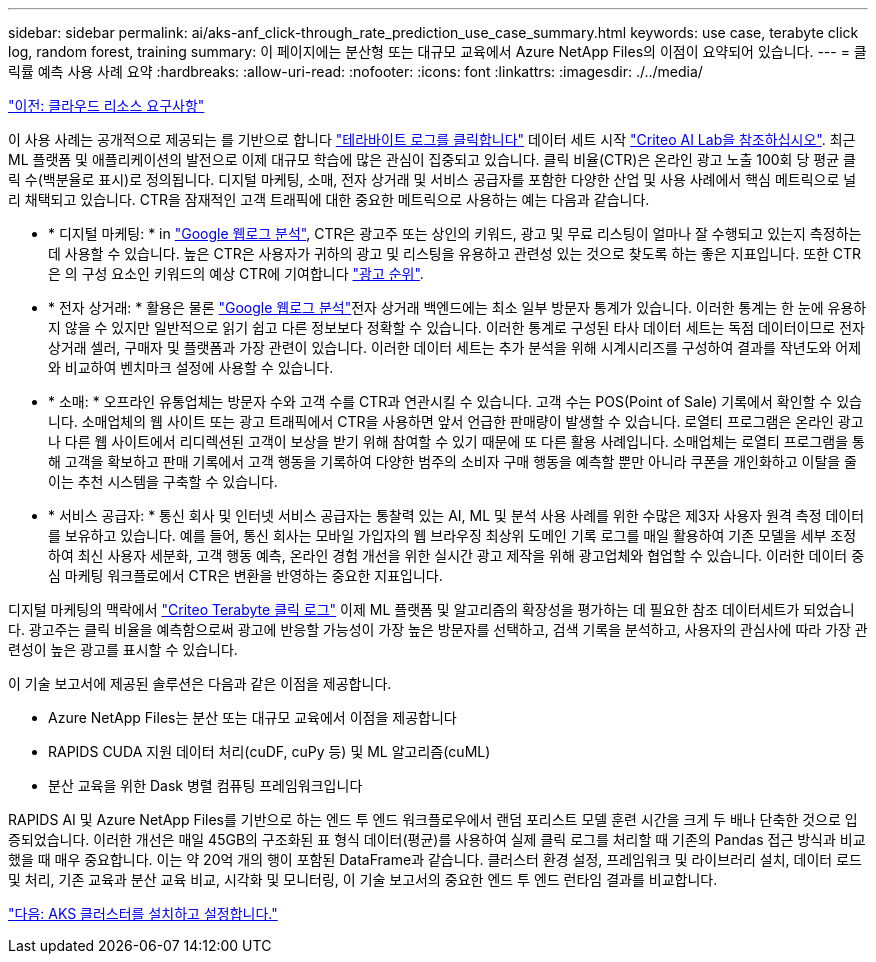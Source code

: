 ---
sidebar: sidebar 
permalink: ai/aks-anf_click-through_rate_prediction_use_case_summary.html 
keywords: use case, terabyte click log, random forest, training 
summary: 이 페이지에는 분산형 또는 대규모 교육에서 Azure NetApp Files의 이점이 요약되어 있습니다. 
---
= 클릭률 예측 사용 사례 요약
:hardbreaks:
:allow-uri-read: 
:nofooter: 
:icons: font
:linkattrs: 
:imagesdir: ./../media/


link:aks-anf_cloud_resource_requirements.html["이전: 클라우드 리소스 요구사항"]

[role="lead"]
이 사용 사례는 공개적으로 제공되는 를 기반으로 합니다 http://labs.criteo.com/2013/12/download-terabyte-click-logs/["테라바이트 로그를 클릭합니다"^] 데이터 세트 시작 https://ailab.criteo.com/["Criteo AI Lab을 참조하십시오"^]. 최근 ML 플랫폼 및 애플리케이션의 발전으로 이제 대규모 학습에 많은 관심이 집중되고 있습니다. 클릭 비율(CTR)은 온라인 광고 노출 100회 당 평균 클릭 수(백분율로 표시)로 정의됩니다. 디지털 마케팅, 소매, 전자 상거래 및 서비스 공급자를 포함한 다양한 산업 및 사용 사례에서 핵심 메트릭으로 널리 채택되고 있습니다. CTR을 잠재적인 고객 트래픽에 대한 중요한 메트릭으로 사용하는 예는 다음과 같습니다.

* * 디지털 마케팅: * in https://support.google.com/google-ads/answer/2615875?hl=en["Google 웹로그 분석"^], CTR은 광고주 또는 상인의 키워드, 광고 및 무료 리스팅이 얼마나 잘 수행되고 있는지 측정하는 데 사용할 수 있습니다. 높은 CTR은 사용자가 귀하의 광고 및 리스팅을 유용하고 관련성 있는 것으로 찾도록 하는 좋은 지표입니다. 또한 CTR은 의 구성 요소인 키워드의 예상 CTR에 기여합니다 https://support.google.com/google-ads/answer/1752122?hl=en["광고 순위"^].
* * 전자 상거래: * 활용은 물론 https://analytics.google.com/analytics/web/provision/#/provision["Google 웹로그 분석"^]전자 상거래 백엔드에는 최소 일부 방문자 통계가 있습니다. 이러한 통계는 한 눈에 유용하지 않을 수 있지만 일반적으로 읽기 쉽고 다른 정보보다 정확할 수 있습니다. 이러한 통계로 구성된 타사 데이터 세트는 독점 데이터이므로 전자 상거래 셀러, 구매자 및 플랫폼과 가장 관련이 있습니다. 이러한 데이터 세트는 추가 분석을 위해 시계시리즈를 구성하여 결과를 작년도와 어제와 비교하여 벤치마크 설정에 사용할 수 있습니다.
* * 소매: * 오프라인 유통업체는 방문자 수와 고객 수를 CTR과 연관시킬 수 있습니다. 고객 수는 POS(Point of Sale) 기록에서 확인할 수 있습니다. 소매업체의 웹 사이트 또는 광고 트래픽에서 CTR을 사용하면 앞서 언급한 판매량이 발생할 수 있습니다. 로열티 프로그램은 온라인 광고나 다른 웹 사이트에서 리디렉션된 고객이 보상을 받기 위해 참여할 수 있기 때문에 또 다른 활용 사례입니다. 소매업체는 로열티 프로그램을 통해 고객을 확보하고 판매 기록에서 고객 행동을 기록하여 다양한 범주의 소비자 구매 행동을 예측할 뿐만 아니라 쿠폰을 개인화하고 이탈을 줄이는 추천 시스템을 구축할 수 있습니다.
* * 서비스 공급자: * 통신 회사 및 인터넷 서비스 공급자는 통찰력 있는 AI, ML 및 분석 사용 사례를 위한 수많은 제3자 사용자 원격 측정 데이터를 보유하고 있습니다. 예를 들어, 통신 회사는 모바일 가입자의 웹 브라우징 최상위 도메인 기록 로그를 매일 활용하여 기존 모델을 세부 조정하여 최신 사용자 세분화, 고객 행동 예측, 온라인 경험 개선을 위한 실시간 광고 제작을 위해 광고업체와 협업할 수 있습니다. 이러한 데이터 중심 마케팅 워크플로에서 CTR은 변환을 반영하는 중요한 지표입니다.


디지털 마케팅의 맥락에서 http://labs.criteo.com/2013/12/download-terabyte-click-logs/["Criteo Terabyte 클릭 로그"^] 이제 ML 플랫폼 및 알고리즘의 확장성을 평가하는 데 필요한 참조 데이터세트가 되었습니다. 광고주는 클릭 비율을 예측함으로써 광고에 반응할 가능성이 가장 높은 방문자를 선택하고, 검색 기록을 분석하고, 사용자의 관심사에 따라 가장 관련성이 높은 광고를 표시할 수 있습니다.

이 기술 보고서에 제공된 솔루션은 다음과 같은 이점을 제공합니다.

* Azure NetApp Files는 분산 또는 대규모 교육에서 이점을 제공합니다
* RAPIDS CUDA 지원 데이터 처리(cuDF, cuPy 등) 및 ML 알고리즘(cuML)
* 분산 교육을 위한 Dask 병렬 컴퓨팅 프레임워크입니다


RAPIDS AI 및 Azure NetApp Files를 기반으로 하는 엔드 투 엔드 워크플로우에서 랜덤 포리스트 모델 훈련 시간을 크게 두 배나 단축한 것으로 입증되었습니다. 이러한 개선은 매일 45GB의 구조화된 표 형식 데이터(평균)를 사용하여 실제 클릭 로그를 처리할 때 기존의 Pandas 접근 방식과 비교했을 때 매우 중요합니다. 이는 약 20억 개의 행이 포함된 DataFrame과 같습니다. 클러스터 환경 설정, 프레임워크 및 라이브러리 설치, 데이터 로드 및 처리, 기존 교육과 분산 교육 비교, 시각화 및 모니터링, 이 기술 보고서의 중요한 엔드 투 엔드 런타임 결과를 비교합니다.

link:aks-anf_install_and_set_up_the_aks_cluster.html["다음: AKS 클러스터를 설치하고 설정합니다."]
